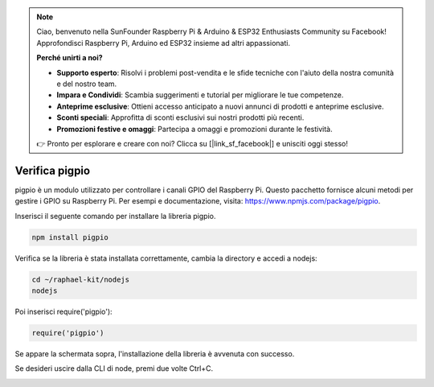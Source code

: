.. note::

    Ciao, benvenuto nella SunFounder Raspberry Pi & Arduino & ESP32 Enthusiasts Community su Facebook! Approfondisci Raspberry Pi, Arduino ed ESP32 insieme ad altri appassionati.

    **Perché unirti a noi?**

    - **Supporto esperto**: Risolvi i problemi post-vendita e le sfide tecniche con l'aiuto della nostra comunità e del nostro team.
    - **Impara e Condividi**: Scambia suggerimenti e tutorial per migliorare le tue competenze.
    - **Anteprime esclusive**: Ottieni accesso anticipato a nuovi annunci di prodotti e anteprime esclusive.
    - **Sconti speciali**: Approfitta di sconti esclusivi sui nostri prodotti più recenti.
    - **Promozioni festive e omaggi**: Partecipa a omaggi e promozioni durante le festività.

    👉 Pronto per esplorare e creare con noi? Clicca su [|link_sf_facebook|] e unisciti oggi stesso!

Verifica pigpio
==================

pigpio è un modulo utilizzato per controllare i canali GPIO del Raspberry Pi. Questo pacchetto fornisce alcuni metodi per gestire i GPIO su Raspberry Pi. Per esempi e documentazione, visita: https://www.npmjs.com/package/pigpio.

Inserisci il seguente comando per installare la libreria pigpio.

.. raw:: html

    <run></run>

.. code-block::

    npm install pigpio

Verifica se la libreria è stata installata correttamente, cambia la directory e accedi a nodejs:

.. raw:: html

    <run></run>

.. code-block::

    cd ~/raphael-kit/nodejs
    nodejs

.. image:: img/pigpio1.png

Poi inserisci require('pigpio'):

.. raw:: html

    <run></run>

.. code-block::

    require('pigpio')

.. image:: img/pigpio2.png   

Se appare la schermata sopra, l'installazione della libreria è avvenuta con successo.

Se desideri uscire dalla CLI di node, premi due volte Ctrl+C.

.. image:: img/pigpio3.png
